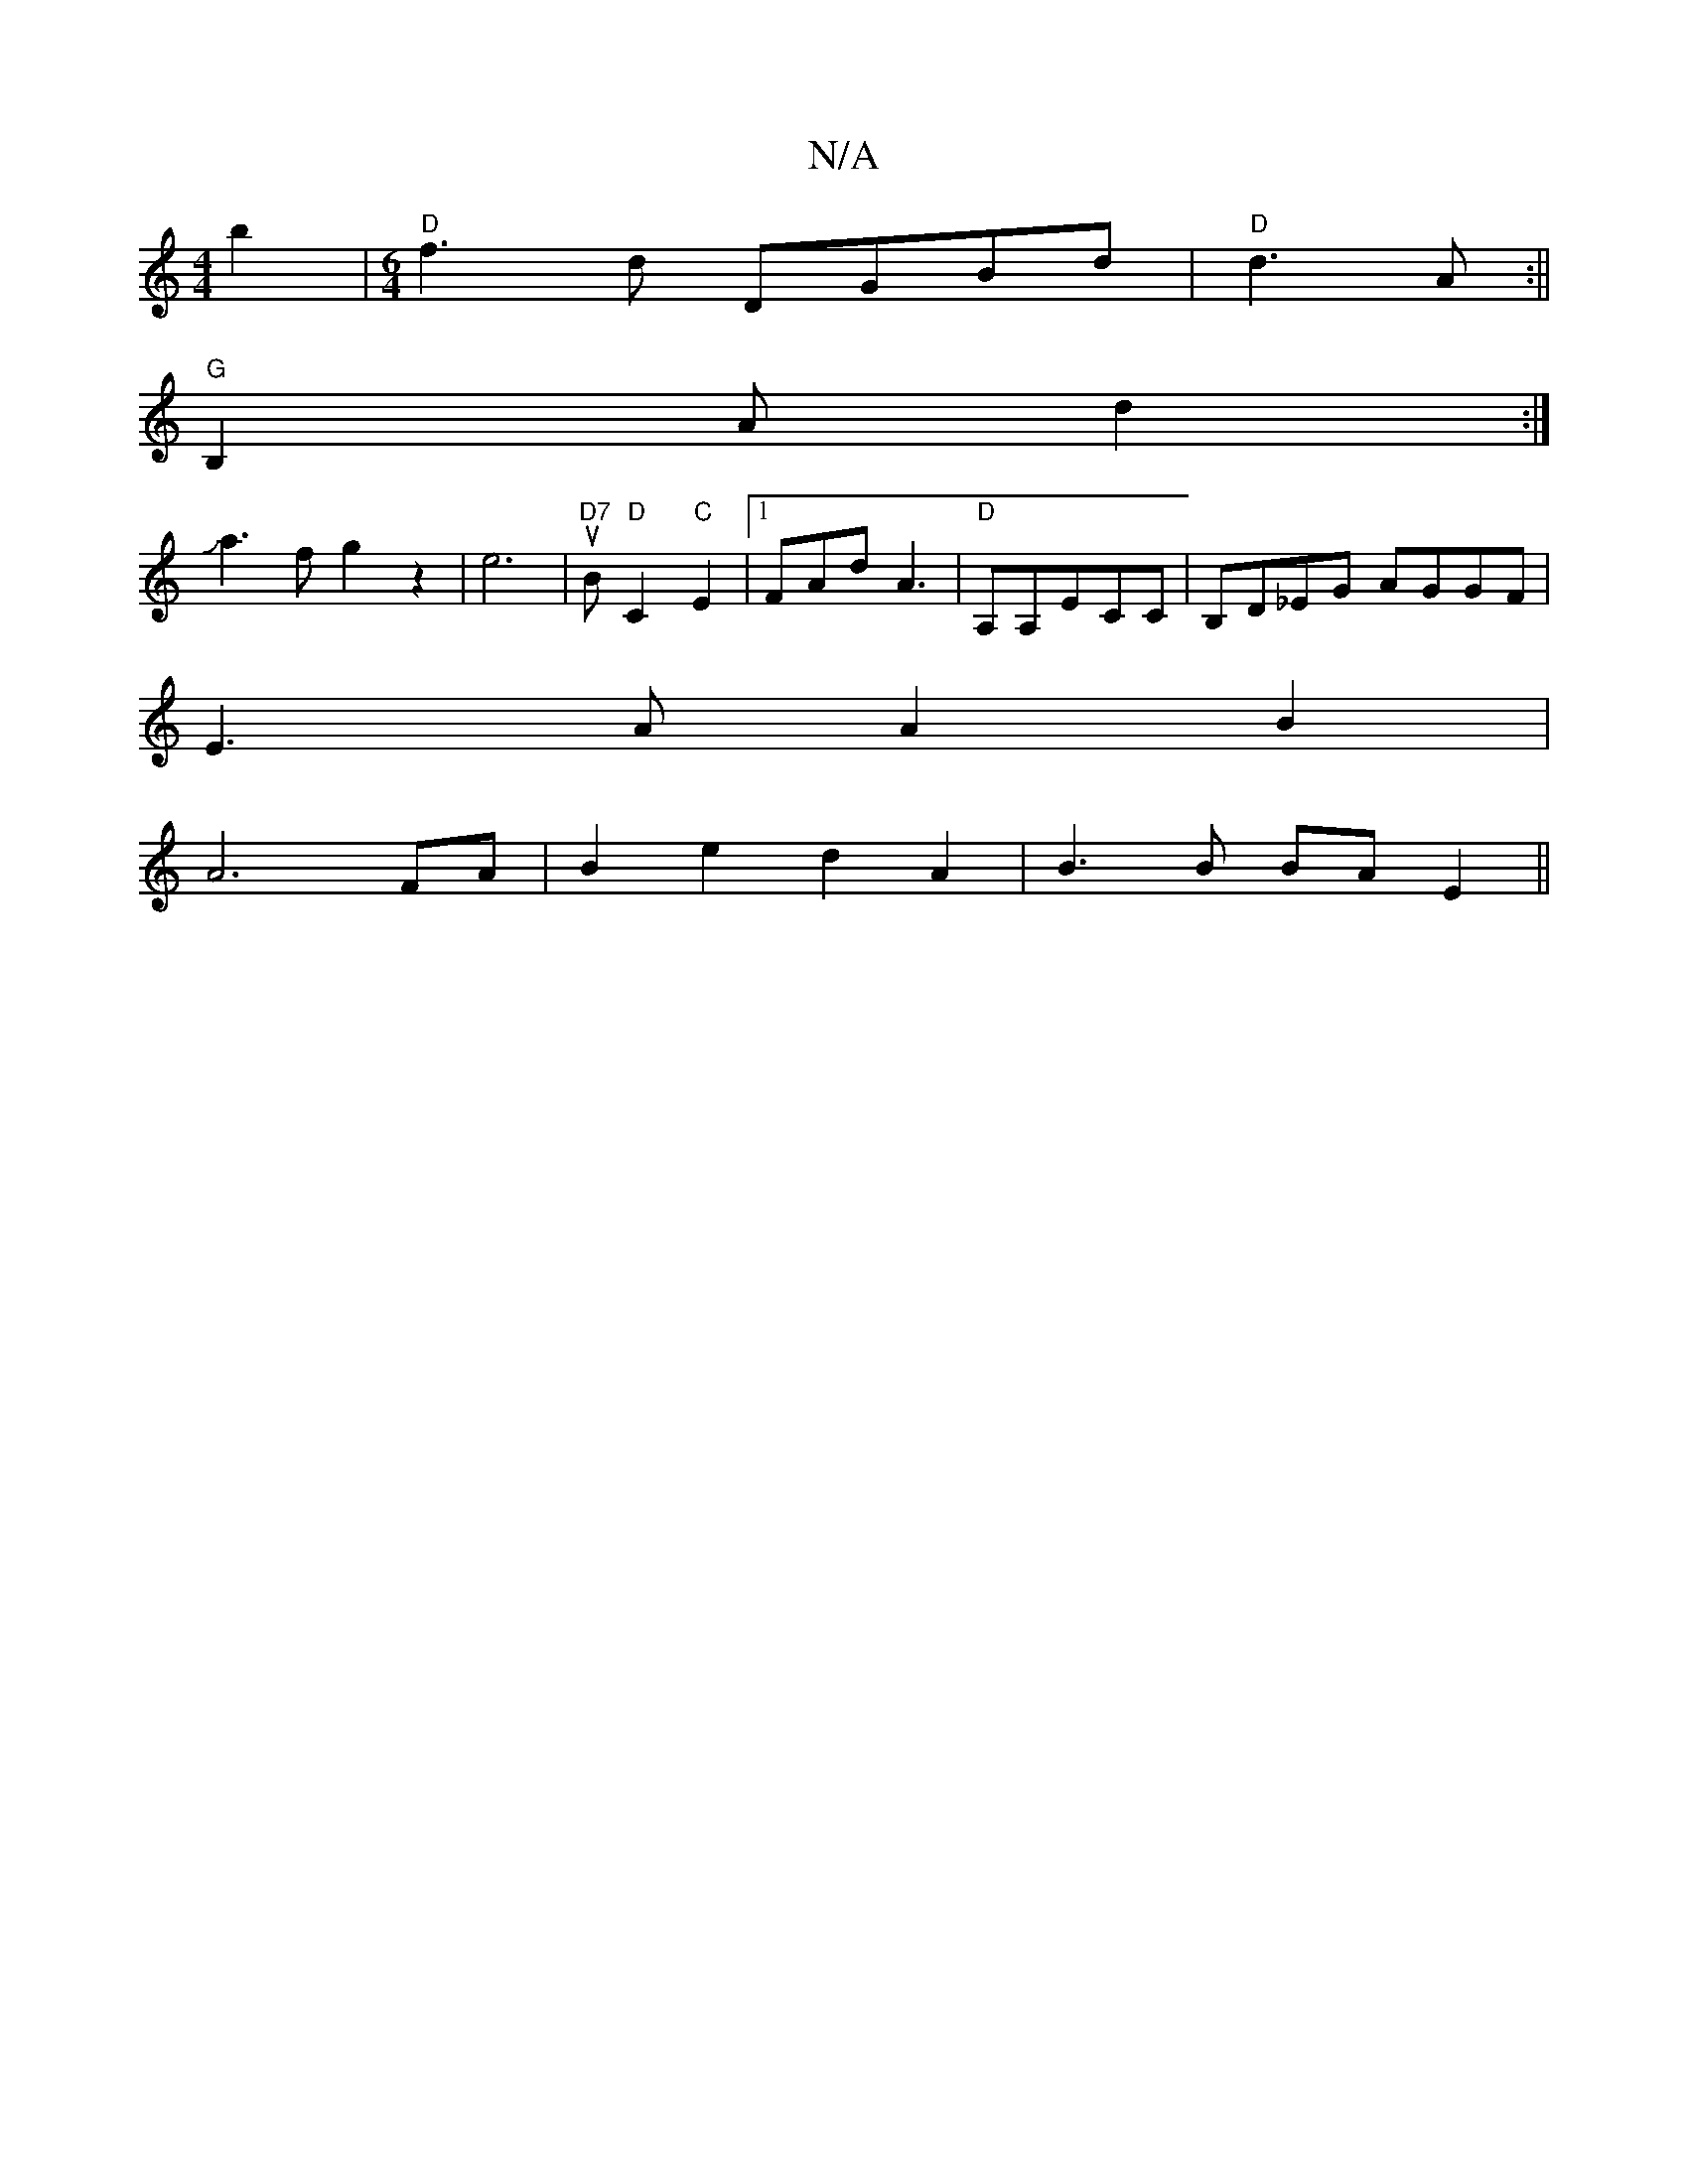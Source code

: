X:1
T:N/A
M:4/4
R:N/A
K:Cmajor
2b2 |[M:6/4]"D"f3d DGBd|"D" d3A :||
"G"B,2Ad2:|
Ja3f g2 z2|e6|"D7"uB "D"C2"C"E2|1 FAd A3 |"D"A,A,ECC|B,D_EG AGGF |
E3A A2B2 |
A6 FA | B2 e2 d2 A2 | B3 B BA E2 ||

E2CE CE,DG,:|
B,DCD GEDB,|A,CD DB,A, 
